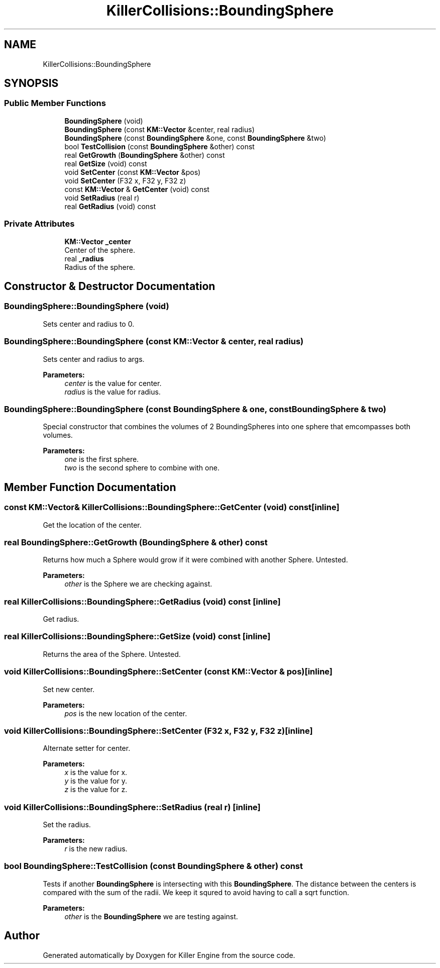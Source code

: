 .TH "KillerCollisions::BoundingSphere" 3 "Fri Feb 8 2019" "Killer Engine" \" -*- nroff -*-
.ad l
.nh
.SH NAME
KillerCollisions::BoundingSphere
.SH SYNOPSIS
.br
.PP
.SS "Public Member Functions"

.in +1c
.ti -1c
.RI "\fBBoundingSphere\fP (void)"
.br
.ti -1c
.RI "\fBBoundingSphere\fP (const \fBKM::Vector\fP &center, real radius)"
.br
.ti -1c
.RI "\fBBoundingSphere\fP (const \fBBoundingSphere\fP &one, const \fBBoundingSphere\fP &two)"
.br
.ti -1c
.RI "bool \fBTestCollision\fP (const \fBBoundingSphere\fP &other) const"
.br
.ti -1c
.RI "real \fBGetGrowth\fP (\fBBoundingSphere\fP &other) const"
.br
.ti -1c
.RI "real \fBGetSize\fP (void) const"
.br
.ti -1c
.RI "void \fBSetCenter\fP (const \fBKM::Vector\fP &pos)"
.br
.ti -1c
.RI "void \fBSetCenter\fP (F32 x, F32 y, F32 z)"
.br
.ti -1c
.RI "const \fBKM::Vector\fP & \fBGetCenter\fP (void) const"
.br
.ti -1c
.RI "void \fBSetRadius\fP (real r)"
.br
.ti -1c
.RI "real \fBGetRadius\fP (void) const"
.br
.in -1c
.SS "Private Attributes"

.in +1c
.ti -1c
.RI "\fBKM::Vector\fP \fB_center\fP"
.br
.RI "Center of the sphere\&. "
.ti -1c
.RI "real \fB_radius\fP"
.br
.RI "Radius of the sphere\&. "
.in -1c
.SH "Constructor & Destructor Documentation"
.PP 
.SS "BoundingSphere::BoundingSphere (void)"
Sets center and radius to 0\&. 
.SS "BoundingSphere::BoundingSphere (const \fBKM::Vector\fP & center, real radius)"
Sets center and radius to args\&. 
.PP
\fBParameters:\fP
.RS 4
\fIcenter\fP is the value for center\&. 
.br
\fIradius\fP is the value for radius\&. 
.RE
.PP

.SS "BoundingSphere::BoundingSphere (const \fBBoundingSphere\fP & one, const \fBBoundingSphere\fP & two)"
Special constructor that combines the volumes of 2 BoundingSpheres into one sphere that emcompasses both volumes\&. 
.PP
\fBParameters:\fP
.RS 4
\fIone\fP is the first sphere\&. 
.br
\fItwo\fP is the second sphere to combine with one\&. 
.RE
.PP

.SH "Member Function Documentation"
.PP 
.SS "const \fBKM::Vector\fP& KillerCollisions::BoundingSphere::GetCenter (void) const\fC [inline]\fP"
Get the location of the center\&. 
.SS "real BoundingSphere::GetGrowth (\fBBoundingSphere\fP & other) const"
Returns how much a Sphere would grow if it were combined with another Sphere\&. Untested\&. 
.PP
\fBParameters:\fP
.RS 4
\fIother\fP is the Sphere we are checking against\&. 
.RE
.PP

.SS "real KillerCollisions::BoundingSphere::GetRadius (void) const\fC [inline]\fP"
Get radius\&. 
.SS "real KillerCollisions::BoundingSphere::GetSize (void) const\fC [inline]\fP"
Returns the area of the Sphere\&. Untested\&. 
.SS "void KillerCollisions::BoundingSphere::SetCenter (const \fBKM::Vector\fP & pos)\fC [inline]\fP"
Set new center\&. 
.PP
\fBParameters:\fP
.RS 4
\fIpos\fP is the new location of the center\&. 
.RE
.PP

.SS "void KillerCollisions::BoundingSphere::SetCenter (F32 x, F32 y, F32 z)\fC [inline]\fP"
Alternate setter for center\&. 
.PP
\fBParameters:\fP
.RS 4
\fIx\fP is the value for x\&. 
.br
\fIy\fP is the value for y\&. 
.br
\fIz\fP is the value for z\&. 
.RE
.PP

.SS "void KillerCollisions::BoundingSphere::SetRadius (real r)\fC [inline]\fP"
Set the radius\&. 
.PP
\fBParameters:\fP
.RS 4
\fIr\fP is the new radius\&. 
.RE
.PP

.SS "bool BoundingSphere::TestCollision (const \fBBoundingSphere\fP & other) const"
Tests if another \fBBoundingSphere\fP is intersecting with this \fBBoundingSphere\fP\&. The distance between the centers is compared with the sum of the radii\&. We keep it squred to avoid having to call a sqrt function\&. 
.PP
\fBParameters:\fP
.RS 4
\fIother\fP is the \fBBoundingSphere\fP we are testing against\&. 
.RE
.PP


.SH "Author"
.PP 
Generated automatically by Doxygen for Killer Engine from the source code\&.

